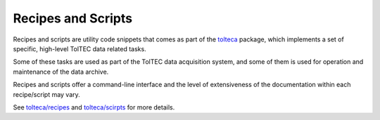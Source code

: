 Recipes and Scripts
===================

Recipes and scripts are utility code snippets that comes as part of the
`tolteca <https://github.com/toltec-astro/tolteca>`_ package,
which implements a set of specific, high-level TolTEC data related tasks.

Some of these tasks are used as part of the TolTEC data acquisition system,
and some of them is used for operation and maintenance of the data archive.

Recipes and scripts offer a command-line interface and the level of
extensiveness of the documentation within each recipe/script may vary.

See `tolteca/recipes <https://github.com/toltec-astro/tolteca/tree/master/tolteca/recipes>`_
and `tolteca/scirpts <https://github.com/toltec-astro/tolteca/tree/master/tolteca/scripts>`_ for more details.
